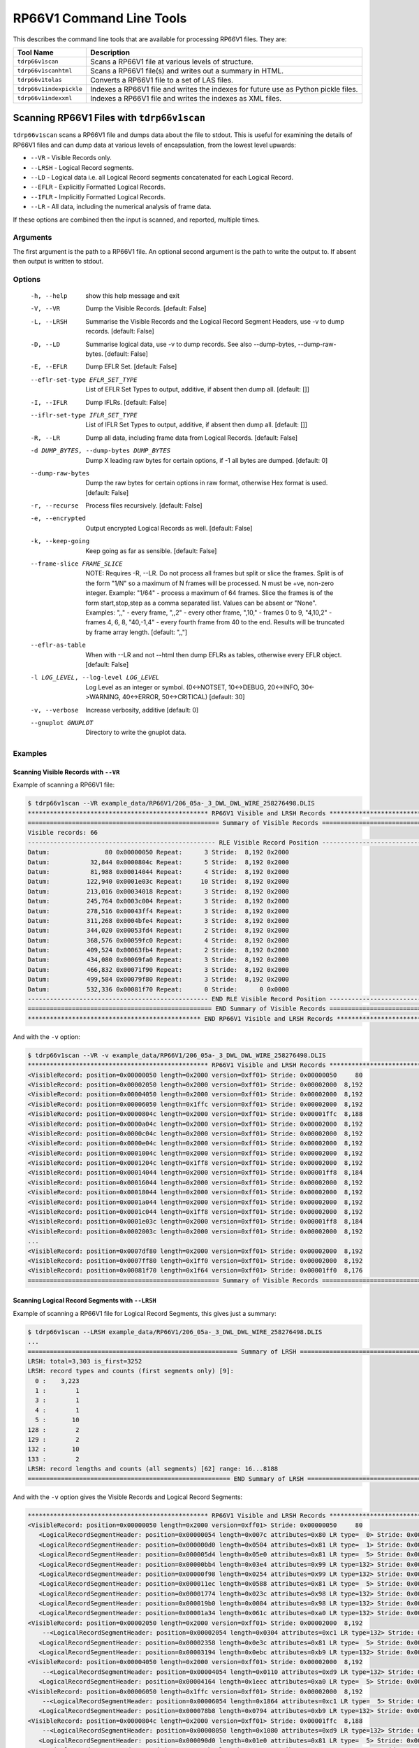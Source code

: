 .. moduleauthor:: Paul Ross <apaulross@gmail.com>
.. sectionauthor:: Paul Ross <apaulross@gmail.com>

.. Description of RP66V1 command line tools

***************************
RP66V1 Command Line Tools
***************************

This describes the command line tools that are available for processing RP66V1 files. They are:

=========================== ===================================================================================
Tool Name                   Description
=========================== ===================================================================================
``tdrp66v1scan``            Scans a RP66V1 file at various levels of structure.
``tdrp66v1scanhtml``        Scans a RP66V1 file(s) and writes out a summary in HTML.
``tdrp66v1tolas``           Converts a RP66V1 file to a set of LAS files.
``tdrp66v1indexpickle``     Indexes a RP66V1 file and writes the indexes for future use as Python pickle files.
``tdrp66v1indexxml``        Indexes a RP66V1 file and writes the indexes as XML files.
=========================== ===================================================================================


Scanning RP66V1 Files with ``tdrp66v1scan``
===================================================================

``tdrp66v1scan`` scans a RP66V1 file and dumps data about the file to stdout.
This is useful for examining the details of RP66V1 files and can dump data at various levels of encapsulation, from the lowest level upwards:

* ``--VR`` - Visible Records only.
* ``--LRSH`` - Logical Record segments.
* ``--LD`` - Logical data i.e. all Logical Record segments concatenated for each Logical Record.
* ``--EFLR`` - Explicitly Formatted Logical Records.
* ``--IFLR`` - Implicitly Formatted Logical Records.
* ``--LR`` - All data, including the numerical analysis of frame data.

If these options are combined then the input is scanned, and reported, multiple times.

Arguments
-----------

The first argument is the path to a RP66V1 file.
An optional second argument is the path to write the output to. If absent then output is written to stdout.

Options
-------


  -h, --help            show this help message and exit
  -V, --VR              Dump the Visible Records. [default: False]
  -L, --LRSH            Summarise the Visible Records and the Logical Record
                        Segment Headers, use -v to dump records. [default:
                        False]
  -D, --LD              Summarise logical data, use -v to dump records. See
                        also --dump-bytes, --dump-raw-bytes. [default: False]
  -E, --EFLR            Dump EFLR Set. [default: False]
  --eflr-set-type EFLR_SET_TYPE
                        List of EFLR Set Types to output, additive, if absent
                        then dump all. [default: []]
  -I, --IFLR            Dump IFLRs. [default: False]
  --iflr-set-type IFLR_SET_TYPE
                        List of IFLR Set Types to output, additive, if absent
                        then dump all. [default: []]
  -R, --LR              Dump all data, including frame data from Logical
                        Records. [default: False]
  -d DUMP_BYTES, --dump-bytes DUMP_BYTES
                        Dump X leading raw bytes for certain options, if -1
                        all bytes are dumped. [default: 0]
  --dump-raw-bytes      Dump the raw bytes for certain options in raw format,
                        otherwise Hex format is used. [default: False]
  -r, --recurse         Process files recursively. [default: False]
  -e, --encrypted       Output encrypted Logical Records as well. [default:
                        False]
  -k, --keep-going      Keep going as far as sensible. [default: False]
  --frame-slice FRAME_SLICE
                        NOTE: Requires -R, --LR. Do not process all frames but
                        split or slice the frames. Split is of the form "1/N"
                        so a maximum of N frames will be processed. N must be
                        +ve, non-zero integer. Example: "1/64" - process a
                        maximum of 64 frames. Slice the frames is of the form
                        start,stop,step as a comma separated list. Values can
                        be absent or "None". Examples: ",," - every frame,
                        ",,2" - every other frame, ",10," - frames 0 to 9,
                        "4,10,2" - frames 4, 6, 8, "40,-1,4" - every fourth
                        frame from 40 to the end. Results will be truncated by
                        frame array length. [default: ",,"]
  --eflr-as-table       When with --LR and not --html then dump EFLRs as
                        tables, otherwise every EFLR object. [default: False]
  -l LOG_LEVEL, --log-level LOG_LEVEL
                        Log Level as an integer or symbol. (0<->NOTSET,
                        10<->DEBUG, 20<->INFO, 30<->WARNING, 40<->ERROR,
                        50<->CRITICAL) [default: 30]
  -v, --verbose         Increase verbosity, additive [default: 0]
  --gnuplot GNUPLOT     Directory to write the gnuplot data.


Examples
-----------

Scanning Visible Records with ``--VR``
^^^^^^^^^^^^^^^^^^^^^^^^^^^^^^^^^^^^^^^^^

Example of scanning a RP66V1 file:

.. code-block:: console

    $ tdrp66v1scan --VR example_data/RP66V1/206_05a-_3_DWL_DWL_WIRE_258276498.DLIS
    ************************************************* RP66V1 Visible and LRSH Records **************************************************
    ==================================================== Summary of Visible Records ====================================================
    Visible records: 66
    --------------------------------------------------- RLE Visible Record Position ----------------------------------------------------
    Datum:               80 0x00000050 Repeat:      3 Stride:  8,192 0x2000
    Datum:           32,844 0x0000804c Repeat:      5 Stride:  8,192 0x2000
    Datum:           81,988 0x00014044 Repeat:      4 Stride:  8,192 0x2000
    Datum:          122,940 0x0001e03c Repeat:     10 Stride:  8,192 0x2000
    Datum:          213,016 0x00034018 Repeat:      3 Stride:  8,192 0x2000
    Datum:          245,764 0x0003c004 Repeat:      3 Stride:  8,192 0x2000
    Datum:          278,516 0x00043ff4 Repeat:      3 Stride:  8,192 0x2000
    Datum:          311,268 0x0004bfe4 Repeat:      3 Stride:  8,192 0x2000
    Datum:          344,020 0x00053fd4 Repeat:      2 Stride:  8,192 0x2000
    Datum:          368,576 0x00059fc0 Repeat:      4 Stride:  8,192 0x2000
    Datum:          409,524 0x00063fb4 Repeat:      2 Stride:  8,192 0x2000
    Datum:          434,080 0x00069fa0 Repeat:      3 Stride:  8,192 0x2000
    Datum:          466,832 0x00071f90 Repeat:      3 Stride:  8,192 0x2000
    Datum:          499,584 0x00079f80 Repeat:      3 Stride:  8,192 0x2000
    Datum:          532,336 0x00081f70 Repeat:      0 Stride:      0 0x0000
    ------------------------------------------------- END RLE Visible Record Position --------------------------------------------------
    ================================================== END Summary of Visible Records ==================================================
    *********************************************** END RP66V1 Visible and LRSH Records ************************************************

And with the ``-v`` option:

.. code-block:: console

    $ tdrp66v1scan --VR -v example_data/RP66V1/206_05a-_3_DWL_DWL_WIRE_258276498.DLIS
    ************************************************* RP66V1 Visible and LRSH Records **************************************************
    <VisibleRecord: position=0x00000050 length=0x2000 version=0xff01> Stride: 0x00000050     80
    <VisibleRecord: position=0x00002050 length=0x2000 version=0xff01> Stride: 0x00002000  8,192
    <VisibleRecord: position=0x00004050 length=0x2000 version=0xff01> Stride: 0x00002000  8,192
    <VisibleRecord: position=0x00006050 length=0x1ffc version=0xff01> Stride: 0x00002000  8,192
    <VisibleRecord: position=0x0000804c length=0x2000 version=0xff01> Stride: 0x00001ffc  8,188
    <VisibleRecord: position=0x0000a04c length=0x2000 version=0xff01> Stride: 0x00002000  8,192
    <VisibleRecord: position=0x0000c04c length=0x2000 version=0xff01> Stride: 0x00002000  8,192
    <VisibleRecord: position=0x0000e04c length=0x2000 version=0xff01> Stride: 0x00002000  8,192
    <VisibleRecord: position=0x0001004c length=0x2000 version=0xff01> Stride: 0x00002000  8,192
    <VisibleRecord: position=0x0001204c length=0x1ff8 version=0xff01> Stride: 0x00002000  8,192
    <VisibleRecord: position=0x00014044 length=0x2000 version=0xff01> Stride: 0x00001ff8  8,184
    <VisibleRecord: position=0x00016044 length=0x2000 version=0xff01> Stride: 0x00002000  8,192
    <VisibleRecord: position=0x00018044 length=0x2000 version=0xff01> Stride: 0x00002000  8,192
    <VisibleRecord: position=0x0001a044 length=0x2000 version=0xff01> Stride: 0x00002000  8,192
    <VisibleRecord: position=0x0001c044 length=0x1ff8 version=0xff01> Stride: 0x00002000  8,192
    <VisibleRecord: position=0x0001e03c length=0x2000 version=0xff01> Stride: 0x00001ff8  8,184
    <VisibleRecord: position=0x0002003c length=0x2000 version=0xff01> Stride: 0x00002000  8,192
    ...
    <VisibleRecord: position=0x0007df80 length=0x2000 version=0xff01> Stride: 0x00002000  8,192
    <VisibleRecord: position=0x0007ff80 length=0x1ff0 version=0xff01> Stride: 0x00002000  8,192
    <VisibleRecord: position=0x00081f70 length=0x1f64 version=0xff01> Stride: 0x00001ff0  8,176
    ==================================================== Summary of Visible Records ====================================================

Scanning Logical Record Segments with ``--LRSH``
^^^^^^^^^^^^^^^^^^^^^^^^^^^^^^^^^^^^^^^^^^^^^^^^^

Example of scanning a RP66V1 file for Logical Record Segments, this gives just a summary:

.. code-block:: console

    $ tdrp66v1scan --LRSH example_data/RP66V1/206_05a-_3_DWL_DWL_WIRE_258276498.DLIS
    ...
    ========================================================= Summary of LRSH ==========================================================
    LRSH: total=3,303 is_first=3252
    LRSH: record types and counts (first segments only) [9]:
      0 :    3,223
      1 :        1
      3 :        1
      4 :        1
      5 :       10
    128 :        2
    129 :        2
    132 :       10
    133 :        2
    LRSH: record lengths and counts (all segments) [62] range: 16...8188
    ======================================================= END Summary of LRSH ========================================================

And with the ``-v`` option gives the Visible Records and Logical Record Segments:

.. code-block:: console

    ************************************************* RP66V1 Visible and LRSH Records **************************************************
    <VisibleRecord: position=0x00000050 length=0x2000 version=0xff01> Stride: 0x00000050     80
       <LogicalRecordSegmentHeader: position=0x00000054 length=0x007c attributes=0x80 LR type=  0> Stride: 0x00000054     84
       <LogicalRecordSegmentHeader: position=0x000000d0 length=0x0504 attributes=0x81 LR type=  1> Stride: 0x0000007c    124
       <LogicalRecordSegmentHeader: position=0x000005d4 length=0x05e0 attributes=0x81 LR type=  5> Stride: 0x00000504  1,284
       <LogicalRecordSegmentHeader: position=0x00000bb4 length=0x03e4 attributes=0x99 LR type=132> Stride: 0x000005e0  1,504
       <LogicalRecordSegmentHeader: position=0x00000f98 length=0x0254 attributes=0x99 LR type=132> Stride: 0x000003e4    996
       <LogicalRecordSegmentHeader: position=0x000011ec length=0x0588 attributes=0x81 LR type=  5> Stride: 0x00000254    596
       <LogicalRecordSegmentHeader: position=0x00001774 length=0x023c attributes=0x98 LR type=132> Stride: 0x00000588  1,416
       <LogicalRecordSegmentHeader: position=0x000019b0 length=0x0084 attributes=0x98 LR type=132> Stride: 0x0000023c    572
       <LogicalRecordSegmentHeader: position=0x00001a34 length=0x061c attributes=0xa0 LR type=132> Stride: 0x00000084    132
    <VisibleRecord: position=0x00002050 length=0x2000 version=0xff01> Stride: 0x00002000  8,192
        --<LogicalRecordSegmentHeader: position=0x00002054 length=0x0304 attributes=0xc1 LR type=132> Stride: 0x00000620  1,568
       <LogicalRecordSegmentHeader: position=0x00002358 length=0x0e3c attributes=0x81 LR type=  5> Stride: 0x00000304    772
       <LogicalRecordSegmentHeader: position=0x00003194 length=0x0ebc attributes=0xb9 LR type=132> Stride: 0x00000e3c  3,644
    <VisibleRecord: position=0x00004050 length=0x2000 version=0xff01> Stride: 0x00002000  8,192
        --<LogicalRecordSegmentHeader: position=0x00004054 length=0x0110 attributes=0xd9 LR type=132> Stride: 0x00000ec0  3,776
       <LogicalRecordSegmentHeader: position=0x00004164 length=0x1eec attributes=0xa0 LR type=  5> Stride: 0x00000110    272
    <VisibleRecord: position=0x00006050 length=0x1ffc version=0xff01> Stride: 0x00002000  8,192
        --<LogicalRecordSegmentHeader: position=0x00006054 length=0x1864 attributes=0xc1 LR type=  5> Stride: 0x00001ef0  7,920
       <LogicalRecordSegmentHeader: position=0x000078b8 length=0x0794 attributes=0xb9 LR type=132> Stride: 0x00001864  6,244
    <VisibleRecord: position=0x0000804c length=0x2000 version=0xff01> Stride: 0x00001ffc  8,188
        --<LogicalRecordSegmentHeader: position=0x00008050 length=0x1080 attributes=0xd9 LR type=132> Stride: 0x00000798  1,944
       <LogicalRecordSegmentHeader: position=0x000090d0 length=0x01e0 attributes=0x81 LR type=  5> Stride: 0x00001080  4,224
       <LogicalRecordSegmentHeader: position=0x000092b0 length=0x023c attributes=0x99 LR type=132> Stride: 0x000001e0    480
       <LogicalRecordSegmentHeader: position=0x000094ec length=0x0314 attributes=0x81 LR type=  5> Stride: 0x0000023c    572
       <LogicalRecordSegmentHeader: position=0x00009800 length=0x0154 attributes=0x99 LR type=128> Stride: 0x00000314    788
       <LogicalRecordSegmentHeader: position=0x00009954 length=0x0238 attributes=0x81 LR type=  5> Stride: 0x00000154    340
       <LogicalRecordSegmentHeader: position=0x00009b8c length=0x0270 attributes=0x81 LR type=  5> Stride: 0x00000238    568
       <LogicalRecordSegmentHeader: position=0x00009dfc length=0x0250 attributes=0xa0 LR type=  5> Stride: 0x00000270    624
    ...

Scanning Logical Data with ``--LD``
^^^^^^^^^^^^^^^^^^^^^^^^^^^^^^^^^^^^^

Example of scanning a RP66V1 file for Logical Record Segments, this gives just a summary:

.. code-block:: console

    $ tdrp66v1scan --LD example_data/RP66V1/206_05a-_3_DWL_DWL_WIRE_258276498.DLIS
    Cmd: /Users/engun/venvs/TotalDepth37_00/bin/tdrp66v1scan --LD example_data/RP66V1/206_05a-_3_DWL_DWL_WIRE_258276498.DLIS
    gnuplot version: "b'gnuplot 5.2 patchlevel 6'"
    args: Namespace(EFLR=False, IFLR=False, LD=True, LR=False, LRSH=False, VR=False, dump_bytes=0, dump_raw_bytes=False, eflr_as_table=False, eflr_set_type=[], encrypted=False, frame_slice=',,', gnuplot=None, iflr_set_type=[], keep_going=False, log_level=30, path_in='example_data/RP66V1/206_05a-_3_DWL_DWL_WIRE_258276498.DLIS', path_out='', recurse=False, verbose=0)
    Use -v to see individual logical data.
    Use -v and --dump-bytes to see actual first n bytes.
    *************************************************** RP66V1 Logical Data Summary ****************************************************
    ================================================= RP66V1 Logical Data EFLR Summary =================================================
    Total number of EFLR records: 30
    Total length of EFLR records: 78,109
    EFLR record type 0 lengths and count [1]:
           120:          1
    EFLR record type 1 lengths and count [1]:
         1,279:          1
    EFLR record type 3 lengths and count [1]:
         7,174:          1
    EFLR record type 4 lengths and count [1]:
           572:          1
    EFLR record type 5 lengths and count [10]:
           181:          1
           475:          1
           561:          1
           617:          1
           781:          1
    $ tdrp66v1scan --LD example_data/RP66V1/206_05a-_3_DWL_DWL_WIRE_258276498.DLIS | less
    (TotalDepth37_00)
    engun@Pauls-MacBook-Pro  ~/Documents/workspace/TotalDepth (RP66v1)
    $ tdrp66v1scan --LD example_data/RP66V1/206_05a-_3_DWL_DWL_WIRE_258276498.DLIS
    Cmd: /Users/engun/venvs/TotalDepth37_00/bin/tdrp66v1scan --LD example_data/RP66V1/206_05a-_3_DWL_DWL_WIRE_258276498.DLIS
    gnuplot version: "b'gnuplot 5.2 patchlevel 6'"
    args: Namespace(EFLR=False, IFLR=False, LD=True, LR=False, LRSH=False, VR=False, dump_bytes=0, dump_raw_bytes=False, eflr_as_table=False, eflr_set_type=[], encrypted=False, frame_slice=',,', gnuplot=None, iflr_set_type=[], keep_going=False, log_level=30, path_in='example_data/RP66V1/206_05a-_3_DWL_DWL_WIRE_258276498.DLIS', path_out='', recurse=False, verbose=0)
    Use -v to see individual logical data.
    Use -v and --dump-bytes to see actual first n bytes.
    *************************************************** RP66V1 Logical Data Summary ****************************************************
    ================================================= RP66V1 Logical Data EFLR Summary =================================================
    Total number of EFLR records: 30
    Total length of EFLR records: 78,109
    EFLR record type 0 lengths and count [1]:
           120:          1
    EFLR record type 1 lengths and count [1]:
         1,279:          1
    EFLR record type 3 lengths and count [1]:
         7,174:          1
    EFLR record type 4 lengths and count [1]:
           572:          1
    EFLR record type 5 lengths and count [10]:
           181:          1
           475:          1
           561:          1
           617:          1
           781:          1
         1,409:          1
         1,497:          1
         1,620:          1
         3,637:          1
        14,149:          1
    EFLR record type 128 lengths and count [2]:
           336:          1
           888:          1
    EFLR record type 129 lengths and count [2]:
           111:          1
         1,226:          1
    EFLR record type 132 lengths and count [9]:
           128:          1
           288:          1
           512:          1
           568:          2
           592:          1
           992:          1
         2,325:          1
         4,036:          1
         6,156:          1
    EFLR record type 133 lengths and count [2]:
           999:          1
        24,312:          1
    =============================================== END RP66V1 Logical Data EFLR Summary ===============================================
    ================================================= RP66V1 Logical Data IFLR Summary =================================================
    Total number of IFLR records: 3,222
    Total length of IFLR records: 440,173
    IFLR record type 0 lengths and count [4]:
            25:        127
            26:        794
           180:        127
           181:      2,174
    =============================================== END RP66V1 Logical Data IFLR Summary ===============================================
    Total length EFLR/IFLR: 17.745%
    ************************************************* END RP66V1 Logical Data Summary **************************************************
             540,372         -1    0.059  -0.000%    115.4 False "example_data/RP66V1/206_05a-_3_DWL_DWL_WIRE_258276498.DLIS"
    Execution time =    0.060 (S)
    Processed 1 files and 540,372 bytes, 115.8 ms/Mb

And with the ``-v`` option gives the Visible Records and Logical Record Segments. The letter 'E' is for EFLRs and 'I' for IFLRs, 'Plain' is for un-encrypted records and 'Crypt' for encrypted records:

.. code-block:: console

    $ tdrp66v1scan --LD -v example_data/RP66V1/206_05a-_3_DWL_DWL_WIRE_258276498.DLIS
    Use -v and --dump-bytes to see actual first n bytes.
    *************************************************** RP66V1 Logical Data Summary ****************************************************
    Visible R  LRSH       Typ         Length
    ---------- ---------- --- - ----- --------
    0x00000050 0x00000054   0 E Plain      120
               0x000000d0   1 E Plain    1,279
               0x000005d4   5 E Plain    1,497
               0x00000bb4 132 E Crypt      992
               0x00000f98 132 E Crypt      592
               0x000011ec   5 E Plain    1,409
               0x00001774 132 E Crypt      568
               0x000019b0 132 E Crypt      128
               0x00001a34 132 E Plain    2,325
    0x00002050 0x00002358   5 E Plain    3,637
               0x00003194 132 E Crypt    4,036
    0x00004050 0x00004164   5 E Plain   14,149
    0x00006050 0x000078b8 132 E Crypt    6,156
    0x0000804c 0x000090d0   5 E Plain      475
               0x000092b0 132 E Crypt      568
               0x000094ec   5 E Plain      781
               0x00009800 128 E Crypt      336
               0x00009954   5 E Plain      561
               0x00009b8c   5 E Plain      617
               0x00009dfc   5 E Plain    1,620
    ...
    0x00081f70 0x00081f74   0 I Plain      181
               0x00082030   0 I Plain       26
               0x00082050   0 I Plain      181
               0x0008210c   0 I Plain      181
               0x000821c8   0 I Plain      181
               ...
               0x00083d3c   0 I Plain       26
               0x00083d5c   0 I Plain      181
               0x00083e18   0 I Plain      181
    ================================================= RP66V1 Logical Data EFLR Summary =================================================
    Total number of EFLR records: 30
    Total length of EFLR records: 78,109
    EFLR record type 0 lengths and count [1]:
           120:          1
    EFLR record type 1 lengths and count [1]:
         1,279:          1
    EFLR record type 3 lengths and count [1]:
         7,174:          1
    EFLR record type 4 lengths and count [1]:
           572:          1
    EFLR record type 5 lengths and count [10]:
           181:          1
           475:          1
           561:          1
           617:          1
           781:          1
         1,409:          1
         1,497:          1
         1,620:          1
         3,637:          1
        14,149:          1
    EFLR record type 128 lengths and count [2]:
           336:          1
           888:          1
    EFLR record type 129 lengths and count [2]:
           111:          1
         1,226:          1
    EFLR record type 132 lengths and count [9]:
           128:          1
           288:          1
           512:          1
           568:          2
           592:          1
           992:          1
         2,325:          1
         4,036:          1
         6,156:          1
    EFLR record type 133 lengths and count [2]:
           999:          1
        24,312:          1
    =============================================== END RP66V1 Logical Data EFLR Summary ===============================================
    ================================================= RP66V1 Logical Data IFLR Summary =================================================
    Total number of IFLR records: 3,222
    Total length of IFLR records: 440,173
    IFLR record type 0 lengths and count [4]:
            25:        127
            26:        794
           180:        127
           181:      2,174
    =============================================== END RP66V1 Logical Data IFLR Summary ===============================================
    Total length EFLR/IFLR: 17.745%
    ************************************************* END RP66V1 Logical Data Summary **************************************************

The ``--dump-bytes`` combined with ``-v`` shows the initial bytes of each logical record, here the first 16 bytes are dumped:

.. code-block:: console

    $ tdrp66v1scan --LD -v --dump-bytes=16 example_data/RP66V1/206_05a-_3_DWL_DWL_WIRE_258276498.DLIS
    *************************************************** RP66V1 Logical Data Summary ****************************************************
    Visible R  LRSH       Typ         Length
    ---------- ---------- --- - ----- --------
    0x00000050 0x00000054   0 E Plain      120 f00b 4649 4c45 2d48 4541 4445 5234 0f53 ..FILE-HEADER4.S
               0x000000d0   1 E Plain    1,279 f006 4f52 4947 494e 3c07 4649 4c45 2d49 ..ORIGIN<.FILE-I
               0x000005d4   5 E Plain    1,497 f809 4551 5549 504d 454e 5402 3531 3006 ..EQUIPMENT.510.
               0x00000bb4 132 E Crypt      992 0018 01b8 ced6 0000 be18 0000 8467 0000 .............g..
               0x00000f98 132 E Crypt      592 0018 01b8 dee9 0000 4916 0000 f16d 0000 ........I....m..
               0x000011ec   5 E Plain    1,409 f804 544f 4f4c 0235 3430 0a50 4152 414d ..TOOL.540.PARAM
               0x00001774 132 E Crypt      568 0018 01b8 9a99 0000 3c15 0000 877e 0000 ........<....~..
               0x000019b0 132 E Crypt      128 0018 01b8 acb3 0000 064d 0000 b74d 0000 .........M...M..
               0x00001a34 132 E Plain    2,325 f80b 3434 302d 4348 414e 4e45 4c02 3537 ..440-CHANNEL.57
    0x00002050 0x00002358   5 E Plain    3,637 f809 5041 5241 4d45 5445 5202 3538 3006 ..PARAMETER.580.
               0x00003194 132 E Crypt    4,036 0018 01b8 9aa6 0000 c84d 0000 4364 0000 .........M..Cd..
    0x00004050 0x00004164   5 E Plain   14,149 f809 5041 5241 4d45 5445 5202 3630 3006 ..PARAMETER.600.
    0x00006050 0x000078b8 132 E Crypt    6,156 0018 01b8 565d 0000 0945 0000 3812 0000 ....V]...E..8...
    0x0000804c 0x000090d0   5 E Plain      475 f809 5041 5241 4d45 5445 5202 3632 3006 ..PARAMETER.620.
               0x000092b0 132 E Crypt      568 0018 01b8 010d 0000 f57f 0000 890a 0000 ................
               0x000094ec   5 E Plain      781 f817 4341 4c49 4252 4154 494f 4e2d 4d45 ..CALIBRATION-ME
               0x00009800 128 E Crypt      336 0018 01b8 4550 0000 ae56 0000 3207 0000 ....EP...V..2...
               0x00009954   5 E Plain      561 f817 4341 4c49 4252 4154 494f 4e2d 434f ..CALIBRATION-CO
               0x00009b8c   5 E Plain      617 f817 4341 4c49 4252 4154 494f 4e2d 434f ..CALIBRATION-CO
               0x00009dfc   5 E Plain    1,620 f80b 4341 4c49 4252 4154 494f 4e02 3734 ..CALIBRATION.74
    ...

The raw bytes object is dumped of the ``--dump-raw-bytes`` flag is used along with ``--dump-bytes`` combined with ``-v``. This can be useful for creating test cases:

.. code-block:: console

    $ tdrp66v1scan --LD -v --dump-bytes=16 --dump-raw-bytes example_data/RP66V1/206_05a-_3_DWL_DWL_WIRE_258276498.DLIS | head -n 40
    *************************************************** RP66V1 Logical Data Summary ****************************************************
    Visible R  LRSH       Typ         Length
    ---------- ---------- --- - ----- --------
    0x00000050 0x00000054   0 E Plain      120 b'\xf0\x0bFILE-HEADER4\x0fS'
               0x000000d0   1 E Plain    1,279 b'\xf0\x06ORIGIN<\x07FILE-I'
               0x000005d4   5 E Plain    1,497 b'\xf8\tEQUIPMENT\x02510\x06'
               0x00000bb4 132 E Crypt      992 b'\x00\x18\x01\xb8\xce\xd6\x00\x00\xbe\x18\x00\x00\x84g\x00\x00'
               0x00000f98 132 E Crypt      592 b'\x00\x18\x01\xb8\xde\xe9\x00\x00I\x16\x00\x00\xf1m\x00\x00'
               0x000011ec   5 E Plain    1,409 b'\xf8\x04TOOL\x02540\nPARAM'
               0x00001774 132 E Crypt      568 b'\x00\x18\x01\xb8\x9a\x99\x00\x00<\x15\x00\x00\x87~\x00\x00'
               0x000019b0 132 E Crypt      128 b'\x00\x18\x01\xb8\xac\xb3\x00\x00\x06M\x00\x00\xb7M\x00\x00'
               0x00001a34 132 E Plain    2,325 b'\xf8\x0b440-CHANNEL\x0257'
    0x00002050 0x00002358   5 E Plain    3,637 b'\xf8\tPARAMETER\x02580\x06'
               0x00003194 132 E Crypt    4,036 b'\x00\x18\x01\xb8\x9a\xa6\x00\x00\xc8M\x00\x00Cd\x00\x00'
    0x00004050 0x00004164   5 E Plain   14,149 b'\xf8\tPARAMETER\x02600\x06'
    0x00006050 0x000078b8 132 E Crypt    6,156 b'\x00\x18\x01\xb8V]\x00\x00\tE\x00\x008\x12\x00\x00'
    0x0000804c 0x000090d0   5 E Plain      475 b'\xf8\tPARAMETER\x02620\x06'
               0x000092b0 132 E Crypt      568 b'\x00\x18\x01\xb8\x01\r\x00\x00\xf5\x7f\x00\x00\x89\n\x00\x00'
               0x000094ec   5 E Plain      781 b'\xf8\x17CALIBRATION-ME'
               0x00009800 128 E Crypt      336 b'\x00\x18\x01\xb8EP\x00\x00\xaeV\x00\x002\x07\x00\x00'
               0x00009954   5 E Plain      561 b'\xf8\x17CALIBRATION-CO'
               0x00009b8c   5 E Plain      617 b'\xf8\x17CALIBRATION-CO'
               0x00009dfc   5 E Plain    1,620 b'\xf8\x0bCALIBRATION\x0274'
    ...

Scanning Explicitly Formatted Logical Records with ``--EFLR``
^^^^^^^^^^^^^^^^^^^^^^^^^^^^^^^^^^^^^^^^^^^^^^^^^^^^^^^^^^^^^

Example of scanning a RP66V1 file for Logical Record Segments, this gives just a summary:

.. code-block:: console

    $ tdrp66v1scan --EFLR example_data/RP66V1/206_05a-_3_DWL_DWL_WIRE_258276498.DLIS
    Use -v to see individual logical data.
    ************************************************ RP66V1 EFLR and IFLR Data Summary *************************************************
    <ExplicitlyFormattedLogicalRecord EFLR Set type: b'FILE-HEADER' name: b''>
    <ExplicitlyFormattedLogicalRecord EFLR Set type: b'ORIGIN' name: b''>
    <ExplicitlyFormattedLogicalRecord EFLR Set type: b'EQUIPMENT' name: b'51'>
    Encrypted EFLR: VR: 0x00000050 LRSH: 0x00000bb4
    Encrypted EFLR: VR: 0x00000050 LRSH: 0x00000f98
    <ExplicitlyFormattedLogicalRecord EFLR Set type: b'TOOL' name: b'54'>
    Encrypted EFLR: VR: 0x00000050 LRSH: 0x00001774
    Encrypted EFLR: VR: 0x00000050 LRSH: 0x000019b0
    <ExplicitlyFormattedLogicalRecord EFLR Set type: b'440-CHANNEL' name: b'57'>
    <ExplicitlyFormattedLogicalRecord EFLR Set type: b'PARAMETER' name: b'58'>
    Encrypted EFLR: VR: 0x00002050 LRSH: 0x00003194
    <ExplicitlyFormattedLogicalRecord EFLR Set type: b'PARAMETER' name: b'60'>
    Encrypted EFLR: VR: 0x00006050 LRSH: 0x000078b8
    <ExplicitlyFormattedLogicalRecord EFLR Set type: b'PARAMETER' name: b'62'>
    Encrypted EFLR: VR: 0x0000804c LRSH: 0x000092b0
    <ExplicitlyFormattedLogicalRecord EFLR Set type: b'CALIBRATION-MEASUREMENT' name: b'64'>
    Encrypted EFLR: VR: 0x0000804c LRSH: 0x00009800
    <ExplicitlyFormattedLogicalRecord EFLR Set type: b'CALIBRATION-COEFFICIENT' name: b'72'>
    <ExplicitlyFormattedLogicalRecord EFLR Set type: b'CALIBRATION-COEFFICIENT' name: b'73'>
    <ExplicitlyFormattedLogicalRecord EFLR Set type: b'CALIBRATION' name: b'74'>
    Encrypted EFLR: VR: 0x0000a04c LRSH: 0x0000a45c
    Encrypted EFLR: VR: 0x0000a04c LRSH: 0x0000a7d8
    Encrypted EFLR: VR: 0x0000a04c LRSH: 0x0000a8fc
    <ExplicitlyFormattedLogicalRecord EFLR Set type: b'PROCESS' name: b'78'>
    <ExplicitlyFormattedLogicalRecord EFLR Set type: b'440-OP-CORE_TABLES' name: b'79'>
    <ExplicitlyFormattedLogicalRecord EFLR Set type: b'440-OP-CORE_REPORT_FORMAT' name: b'330'>
    <ExplicitlyFormattedLogicalRecord EFLR Set type: b'CHANNEL' name: b''>
    <ExplicitlyFormattedLogicalRecord EFLR Set type: b'440-PRESENTATION-DESCRIPTION' name: b'375'>
    <ExplicitlyFormattedLogicalRecord EFLR Set type: b'440-OP-CHANNEL' name: b'377'>
    <ExplicitlyFormattedLogicalRecord EFLR Set type: b'FRAME' name: b''>
    ********************************************** END RP66V1 EFLR and IFLR Data Summary ***********************************************


The ``-v`` flag can be added to see the initial data:

.. code-block:: console

    $ tdrp66v1scan --EFLR -v example_data/RP66V1/206_05a-_3_DWL_DWL_WIRE_258276498.DLIS
    ************************************************ RP66V1 EFLR and IFLR Data Summary *************************************************
    Visible R  LRSH       Typ         Length
    ---------- ---------- --- - ----- --------
    <ExplicitlyFormattedLogicalRecord EFLR Set type: b'FILE-HEADER' name: b''>
    <ExplicitlyFormattedLogicalRecord EFLR Set type: b'ORIGIN' name: b''>
    <ExplicitlyFormattedLogicalRecord EFLR Set type: b'EQUIPMENT' name: b'51'>
    Encrypted EFLR: <FileLogicalData VR: 0x00000050 LRSH: 0x00000bb4 LR type 132 E y len 0x03e0 Idx 0x0000  0018 01b8 ced6 0000 be18 0000 8467 0000 .............g..>
    Encrypted EFLR: <FileLogicalData VR: 0x00000050 LRSH: 0x00000f98 LR type 132 E y len 0x0250 Idx 0x0000  0018 01b8 dee9 0000 4916 0000 f16d 0000 ........I....m..>
    <ExplicitlyFormattedLogicalRecord EFLR Set type: b'TOOL' name: b'54'>
    Encrypted EFLR: <FileLogicalData VR: 0x00000050 LRSH: 0x00001774 LR type 132 E y len 0x0238 Idx 0x0000  0018 01b8 9a99 0000 3c15 0000 877e 0000 ........<....~..>
    Encrypted EFLR: <FileLogicalData VR: 0x00000050 LRSH: 0x000019b0 LR type 132 E y len 0x0080 Idx 0x0000  0018 01b8 acb3 0000 064d 0000 b74d 0000 .........M...M..>
    <ExplicitlyFormattedLogicalRecord EFLR Set type: b'440-CHANNEL' name: b'57'>
    <ExplicitlyFormattedLogicalRecord EFLR Set type: b'PARAMETER' name: b'58'>
    Encrypted EFLR: <FileLogicalData VR: 0x00002050 LRSH: 0x00003194 LR type 132 E y len 0x0fc4 Idx 0x0000  0018 01b8 9aa6 0000 c84d 0000 4364 0000 .........M..Cd..>
    <ExplicitlyFormattedLogicalRecord EFLR Set type: b'PARAMETER' name: b'60'>
    Encrypted EFLR: <FileLogicalData VR: 0x00006050 LRSH: 0x000078b8 LR type 132 E y len 0x180c Idx 0x0000  0018 01b8 565d 0000 0945 0000 3812 0000 ....V]...E..8...>
    <ExplicitlyFormattedLogicalRecord EFLR Set type: b'PARAMETER' name: b'62'>
    Encrypted EFLR: <FileLogicalData VR: 0x0000804c LRSH: 0x000092b0 LR type 132 E y len 0x0238 Idx 0x0000  0018 01b8 010d 0000 f57f 0000 890a 0000 ................>
    <ExplicitlyFormattedLogicalRecord EFLR Set type: b'CALIBRATION-MEASUREMENT' name: b'64'>
    Encrypted EFLR: <FileLogicalData VR: 0x0000804c LRSH: 0x00009800 LR type 128 E y len 0x0150 Idx 0x0000  0018 01b8 4550 0000 ae56 0000 3207 0000 ....EP...V..2...>
    <ExplicitlyFormattedLogicalRecord EFLR Set type: b'CALIBRATION-COEFFICIENT' name: b'72'>
    <ExplicitlyFormattedLogicalRecord EFLR Set type: b'CALIBRATION-COEFFICIENT' name: b'73'>
    <ExplicitlyFormattedLogicalRecord EFLR Set type: b'CALIBRATION' name: b'74'>
    Encrypted EFLR: <FileLogicalData VR: 0x0000a04c LRSH: 0x0000a45c LR type 128 E y len 0x0378 Idx 0x0000  0018 01b8 eff6 0000 fd5c 0000 123e 0000 .........\...>..>
    Encrypted EFLR: <FileLogicalData VR: 0x0000a04c LRSH: 0x0000a7d8 LR type 132 E y len 0x0120 Idx 0x0000  0018 01b8 4644 0000 ad4c 0000 4f31 0000 ....FD...L..O1..>
    Encrypted EFLR: <FileLogicalData VR: 0x0000a04c LRSH: 0x0000a8fc LR type 132 E y len 0x0200 Idx 0x0000  0018 01b8 abb7 0000 d01c 0000 6b36 0000 ............k6..>
    <ExplicitlyFormattedLogicalRecord EFLR Set type: b'PROCESS' name: b'78'>
    <ExplicitlyFormattedLogicalRecord EFLR Set type: b'440-OP-CORE_TABLES' name: b'79'>
    <ExplicitlyFormattedLogicalRecord EFLR Set type: b'440-OP-CORE_REPORT_FORMAT' name: b'330'>
    <ExplicitlyFormattedLogicalRecord EFLR Set type: b'CHANNEL' name: b''>
    <ExplicitlyFormattedLogicalRecord EFLR Set type: b'440-PRESENTATION-DESCRIPTION' name: b'375'>
    <ExplicitlyFormattedLogicalRecord EFLR Set type: b'440-OP-CHANNEL' name: b'377'>
    <ExplicitlyFormattedLogicalRecord EFLR Set type: b'FRAME' name: b''>
    ********************************************** END RP66V1 EFLR and IFLR Data Summary ***********************************************


The ``--eflr-set-type`` can be used to select only specific EFLRs:

.. code-block:: console

    $ tdrp66v1scan --EFLR -v --eflr-set-type=ORIGIN --eflr-as-table example_data/RP66V1/206_05a-_3_DWL_DWL_WIRE_258276498.DLIS
    ************************************************ RP66V1 EFLR and IFLR Data Summary *************************************************
    Visible R  LRSH       Typ         Length
    ---------- ---------- --- - ----- --------
    <ExplicitlyFormattedLogicalRecord EFLR Set type: b'ORIGIN' name: b''>
    ********************************************** END RP66V1 EFLR and IFLR Data Summary ***********************************************


Scanning Implicitly Formatted Logical Records with ``--IFLR``
^^^^^^^^^^^^^^^^^^^^^^^^^^^^^^^^^^^^^^^^^^^^^^^^^^^^^^^^^^^^^

Example of scanning a RP66V1 file for Logical Record Segments, this gives just a summary:

.. code-block:: console

    $ tdrp66v1scan --IFLR example_data/RP66V1/206_05a-_3_DWL_DWL_WIRE_258276498.DLIS
    Use -v to see individual logical data.
    Use -v and --dump-bytes to see actual first n bytes.
    ************************************************ RP66V1 EFLR and IFLR Data Summary *************************************************
    <IndirectlyFormattedLogicalRecord b'2000T'   frame:        1 free data[  16]>
    <IndirectlyFormattedLogicalRecord b'800T'    frame:        1 free data[ 172]>
    <IndirectlyFormattedLogicalRecord b'800T'    frame:        2 free data[ 172]>
    <IndirectlyFormattedLogicalRecord b'2000T'   frame:        2 free data[  16]>
    <IndirectlyFormattedLogicalRecord b'800T'    frame:        3 free data[ 172]>
    <IndirectlyFormattedLogicalRecord b'2000T'   frame:        3 free data[  16]>
    <IndirectlyFormattedLogicalRecord b'800T'    frame:        4 free data[ 172]>
    <IndirectlyFormattedLogicalRecord b'800T'    frame:        5 free data[ 172]>
    <IndirectlyFormattedLogicalRecord b'800T'    frame:        6 free data[ 172]>
    <IndirectlyFormattedLogicalRecord b'800T'    frame:        7 free data[ 172]>
    <IndirectlyFormattedLogicalRecord b'2000T'   frame:        4 free data[  16]>
    <IndirectlyFormattedLogicalRecord b'800T'    frame:        8 free data[ 172]>
    <IndirectlyFormattedLogicalRecord b'800T'    frame:        9 free data[ 172]>
    <IndirectlyFormattedLogicalRecord b'2000T'   frame:        5 free data[  16]>
    <IndirectlyFormattedLogicalRecord b'800T'    frame:       10 free data[ 172]>
    ...
    <IndirectlyFormattedLogicalRecord b'2000T'   frame:      920 free data[  16]>
    <IndirectlyFormattedLogicalRecord b'800T'    frame:    2,298 free data[ 172]>
    <IndirectlyFormattedLogicalRecord b'800T'    frame:    2,299 free data[ 172]>
    <IndirectlyFormattedLogicalRecord b'2000T'   frame:      921 free data[  16]>
    <IndirectlyFormattedLogicalRecord b'800T'    frame:    2,300 free data[ 172]>
    <IndirectlyFormattedLogicalRecord b'800T'    frame:    2,301 free data[ 172]>
    ********************************************** END RP66V1 EFLR and IFLR Data Summary ***********************************************
             540,372         -1    0.435  -0.000%    844.6 False "example_data/RP66V1/206_05a-_3_DWL_DWL_WIRE_258276498.DLIS"
    Execution time =    0.436 (S)
    Processed 1 files and 540,372 bytes, 845.2 ms/Mb


Scanning Everything with ``--LR``
^^^^^^^^^^^^^^^^^^^^^^^^^^^^^^^^^^^^^^^^^^^^^^^^^^^^^^^^^^^^^

This reads every byte in the file and writes a very verbose output of each EFLR and a summary of each Log Pass.
For example:

.. code-block:: console

    $ tdrp66v1scan --LR example_data/RP66V1/206_05a-_3_DWL_DWL_WIRE_258276498.DLIS
    ***************************************************** RP66V1 File Data Summary *****************************************************
    StorageUnitLabel:
      Storage Unit Sequence Number: 1
                      DLIS Version: b'V1.00'
            Storage Unit Structure: b'RECORD'
             Maximum Record Length: 8192
            Storage Set Identifier: b'Default Storage Set                                         '
    ======================================================== Logical File [0/1] ========================================================
    <TotalDepth.RP66V1.core.LogicalFile.LogicalFile object at 0x104d3f6a0>
    ------------------------------------------ EFLR [0/19] at VR: 0x00000050 LRSH: 0x00000054 ------------------------------------------
    <ExplicitlyFormattedLogicalRecord EFLR Set type: b'FILE-HEADER' name: b''>
      Template [2]:
        CD: 001 10100 L: b'SEQUENCE-NUMBER' C: 1 R: 20 (ASCII) U: b'' V: None
        CD: 001 10100 L: b'ID' C: 1 R: 20 (ASCII) U: b'' V: None
      Objects [1]:
        OBNAME: O: 2 C: 0 I: b'5'
          CD: 001 00001 L: b'SEQUENCE-NUMBER' C: 1 R: 20 (ASCII) U: b'' V: [b'       197']
          CD: 001 00001 L: b'ID' C: 1 R: 20 (ASCII) U: b'' V: [b'MSCT_197LTP                                                      ']
    ---------------------------------------- END EFLR [0/19] at VR: 0x00000050 LRSH: 0x00000054 ----------------------------------------
    ------------------------------------------ EFLR [1/19] at VR: 0x00000050 LRSH: 0x000000d0 ------------------------------------------
    <ExplicitlyFormattedLogicalRecord EFLR Set type: b'ORIGIN' name: b''>
      Template [20]:
        CD: 001 11100 L: b'FILE-ID' C: 1 R: 20 (ASCII) U: b'' V: None
        CD: 001 11100 L: b'FILE-SET-NAME' C: 1 R: 19 (IDENT) U: b'' V: None
        CD: 001 11100 L: b'FILE-SET-NUMBER' C: 1 R: 18 (UVARI) U: b'' V: None
        CD: 001 11100 L: b'FILE-NUMBER' C: 1 R: 18 (UVARI) U: b'' V: None
        CD: 001 11100 L: b'FILE-TYPE' C: 1 R: 19 (IDENT) U: b'' V: None
        CD: 001 11100 L: b'PRODUCT' C: 1 R: 20 (ASCII) U: b'' V: None
        CD: 001 11100 L: b'VERSION' C: 1 R: 20 (ASCII) U: b'' V: None
        CD: 001 11100 L: b'PROGRAMS' C: 1 R: 20 (ASCII) U: b'' V: None
        CD: 001 11100 L: b'CREATION-TIME' C: 1 R: 21 (DTIME) U: b'' V: None
        CD: 001 11100 L: b'ORDER-NUMBER' C: 1 R: 20 (ASCII) U: b'' V: None
        CD: 001 11000 L: b'DESCENT-NUMBER' C: 1 R: 19 (IDENT) U: b'' V: None
        CD: 001 11000 L: b'RUN-NUMBER' C: 1 R: 19 (IDENT) U: b'' V: None
        CD: 001 11100 L: b'WELL-ID' C: 1 R: 20 (ASCII) U: b'' V: None
        CD: 001 11100 L: b'WELL-NAME' C: 1 R: 20 (ASCII) U: b'' V: None
        CD: 001 11100 L: b'FIELD-NAME' C: 1 R: 20 (ASCII) U: b'' V: None
        CD: 001 11100 L: b'PRODUCER-CODE' C: 1 R: 16 (UNORM) U: b'' V: None
        CD: 001 11100 L: b'PRODUCER-NAME' C: 1 R: 20 (ASCII) U: b'' V: None
        CD: 001 11100 L: b'COMPANY' C: 1 R: 20 (ASCII) U: b'' V: None
        CD: 001 11100 L: b'NAME-SPACE-NAME' C: 1 R: 19 (IDENT) U: b'' V: None
        CD: 001 11100 L: b'NAME-SPACE-VERSION' C: 1 R: 18 (UVARI) U: b'' V: None
      Objects [1]:
        OBNAME: O: 2 C: 0 I: b'DLIS_DEFINING_ORIGIN'
          CD: 001 00001 L: b'FILE-ID' C: 1 R: 20 (ASCII) U: b'' V: [b'MSCT_197LTP                                                      ']
          CD: 001 00001 L: b'FILE-SET-NAME' C: 1 R: 19 (IDENT) U: b'' V: [b'FAROE_PETROLEUM/206_05A-3']
          CD: 001 00001 L: b'FILE-SET-NUMBER' C: 1 R: 18 (UVARI) U: b'' V: [41]
          CD: 001 00001 L: b'FILE-NUMBER' C: 1 R: 18 (UVARI) U: b'' V: [167]
          CD: 001 00001 L: b'FILE-TYPE' C: 1 R: 19 (IDENT) U: b'' V: [b'STATION LOG']
          CD: 001 00001 L: b'PRODUCT' C: 1 R: 20 (ASCII) U: b'' V: [b'OP']
          CD: 001 00001 L: b'VERSION' C: 1 R: 20 (ASCII) U: b'' V: [b'19C0-187']
          CD: 001 01001 L: b'PROGRAMS' C: 4 R: 20 (ASCII) U: b'' V: [b'MSCT: Mechanical Sidewall Coring Tool', b'SGTP: Scintillation Gamma-Ray - P', b'LEHQT: Logging Equipment Head - QT', b'WELLCAD: WellCAD file generator']
          CD: 001 00001 L: b'CREATION-TIME' C: 1 R: 21 (DTIME) U: b'' V: [<<class 'TotalDepth.RP66V1.core.RepCode.DateTime'> 2011-08-20 22:48:50.000 DST>]
          CD: 001 00001 L: b'ORDER-NUMBER' C: 1 R: 20 (ASCII) U: b'' V: [b'BSAX-00003                                                                                                                     ']
          CD: 001 00001 L: b'DESCENT-NUMBER' C: 1 R: 19 (IDENT) U: b'' V: [b'-1']
          CD: 001 00001 L: b'RUN-NUMBER' C: 1 R: 19 (IDENT) U: b'' V: [b'1']
          CD: 001 00001 L: b'WELL-ID' C: 1 R: 20 (ASCII) U: b'' V: [b'                                                                                                                               ']
          CD: 001 00001 L: b'WELL-NAME' C: 1 R: 20 (ASCII) U: b'' V: [b'206/05a-3                                                                                                                      ']
          CD: 001 00001 L: b'FIELD-NAME' C: 1 R: 20 (ASCII) U: b'' V: [b'Fulla                                                                                                                          ']
          CD: 001 00001 L: b'PRODUCER-CODE' C: 1 R: 16 (UNORM) U: b'' V: [440]
          CD: 001 00001 L: b'PRODUCER-NAME' C: 1 R: 20 (ASCII) U: b'' V: [b'Schlumberger']
          CD: 001 00001 L: b'COMPANY' C: 1 R: 20 (ASCII) U: b'' V: [b'Faroe Petroleum                                                                                                                ']
          CD: 001 00001 L: b'NAME-SPACE-NAME' C: 1 R: 19 (IDENT) U: b'' V: [b'SLB']
          CD: 000 00000 L: b'NAME-SPACE-VERSION' C: 1 R: 18 (UVARI) U: b'' V: None
    ---------------------------------------- END EFLR [1/19] at VR: 0x00000050 LRSH: 0x000000d0 ----------------------------------------
    ... Many EFLRs later ...
    --------------------------------------- END EFLR [18/19] at VR: 0x0001204c LRSH: 0x00013014 ----------------------------------------
    ------------------------------------------------------------- Log Pass -------------------------------------------------------------
    ^^^^^^^^^^^^^^^^^^^^^^^^^^^^^^^^^^^^^^^^^^^^^^^^^^^^^^^^ Frame Array [0/2] ^^^^^^^^^^^^^^^^^^^^^^^^^^^^^^^^^^^^^^^^^^^^^^^^^^^^^^^^^
    FrameArray: ID: OBNAME: O: 2 C: 0 I: b'2000T' b''
      FrameChannel: OBNAME: O: 2 C: 4 I: b'TIME'            Rc:   2 Co:    1 Un: b'ms'        Di: [1] b'1 second River Time'
      FrameChannel: OBNAME: O: 2 C: 4 I: b'TDEP'            Rc:   2 Co:    1 Un: b'0.1 in'    Di: [1] b'1 second River Depth'
      FrameChannel: OBNAME: O: 2 C: 0 I: b'TENS_SL'         Rc:   2 Co:    1 Un: b'lbf'       Di: [1] b'Cable Tension'
      FrameChannel: OBNAME: O: 2 C: 0 I: b'DEPT_SL'         Rc:   2 Co:    1 Un: b'0.1 in'    Di: [1] b'Station logging depth'
    X Axis summary (all IFLRs):
    Min: 16677259.0 Max: 17597260.0 [b'ms'] Count: 921
    X Axis spacing summary:
    Min: 1000.0 Max: 1001.0 Mean: 1000.0010869565217 Median: 1000.0
       Normal: 920
    Duplicate: 0
      Skipped: 0
         Back: 0
    Spacing histogram
         Value [   N]: Relative Frequency
      1000.000 [ 919]: ********************************************************************************
      1000.100 [   0]: 
      1000.200 [   0]: 
      1000.300 [   0]: 
      1000.400 [   0]: 
      1000.500 [   0]: 
      1000.600 [   0]: 
      1000.700 [   0]: 
      1000.800 [   0]: 
      1000.900 [   1]: 
    Frames [921] from: 16677259.000 to 17597260.000 Interval: 1000.000 b'ms'
    Frame spacing: <Slice on length=921 start=0 stop=921 step=1> number of frames: 921 numpy size: 14,736 bytes
    Channel   Size   Absent            Min           Mean     Std.Dev.            Max       Units     dtype
    -------   ----   ------   ------------   ------------   ----------   ------------   ---------   -------
       TIME    921        0   16677259.000   17137260.404   265869.810   17597260.000       b'ms'   float32
       TDEP    921        0     852606.000     872468.708    17513.899     893302.000   b'0.1 in'   float32
    TENS_SL    921        0       1825.000       2145.789      198.506       2594.000      b'lbf'   float32
    DEPT_SL    921        0     852606.000     872467.735    17513.909     893303.000   b'0.1 in'   float32

    ^^^^^^^^^^^^^^^^^^^^^^^^^^^^^^^^^^^^^^^^^^^^^^^^^^^^^^ END Frame Array [0/2] ^^^^^^^^^^^^^^^^^^^^^^^^^^^^^^^^^^^^^^^^^^^^^^^^^^^^^^^
    ^^^^^^^^^^^^^^^^^^^^^^^^^^^^^^^^^^^^^^^^^^^^^^^^^^^^^^^^ Frame Array [1/2] ^^^^^^^^^^^^^^^^^^^^^^^^^^^^^^^^^^^^^^^^^^^^^^^^^^^^^^^^^
    FrameArray: ID: OBNAME: O: 2 C: 0 I: b'800T' b''
      FrameChannel: OBNAME: O: 2 C: 5 I: b'TIME'            Rc:   2 Co:    1 Un: b'ms'        Di: [1] b'400 milli-second time channel'
      FrameChannel: OBNAME: O: 2 C: 5 I: b'TDEP'            Rc:   2 Co:    1 Un: b'0.1 in'    Di: [1] b'MSCT depth channel'
      FrameChannel: OBNAME: O: 2 C: 1 I: b'ETIM'            Rc:   2 Co:    1 Un: b's'         Di: [1] b'Elapsed Logging Time'
      FrameChannel: OBNAME: O: 2 C: 0 I: b'LMVL'            Rc:   2 Co:    1 Un: b'V'         Di: [1] b'Lower Motor Voltage Limit'
      FrameChannel: OBNAME: O: 2 C: 0 I: b'UMVL'            Rc:   2 Co:    1 Un: b'V'         Di: [1] b'Upper Motor Voltage Limit'
      FrameChannel: OBNAME: O: 2 C: 0 I: b'CFLA'            Rc:   2 Co:    1 Un: b' '         Di: [1] b'Coring Flag'
      FrameChannel: OBNAME: O: 2 C: 0 I: b'OCD'             Rc:   2 Co:    1 Un: b'ft'        Di: [1] b'Observed Core Depth'
      FrameChannel: OBNAME: O: 2 C: 0 I: b'RCMD'            Rc:   2 Co:    1 Un: b'V'         Di: [1] b'Raw Coring Motor Downhole Voltage'
      FrameChannel: OBNAME: O: 2 C: 0 I: b'RCPP'            Rc:   2 Co:    1 Un: b'in'        Di: [1] b'Raw Kinematics Piston Position'
      FrameChannel: OBNAME: O: 2 C: 0 I: b'CMRT'            Rc:   2 Co:    1 Un: b'h'         Di: [1] b'Coring Motor Run Time'
      FrameChannel: OBNAME: O: 2 C: 0 I: b'RCNU'            Rc:   2 Co:    1 Un: b' '         Di: [1] b'Raw Core Number'
      FrameChannel: OBNAME: O: 2 C: 0 I: b'DCFL'            Rc:   2 Co:    1 Un: b' '         Di: [1] b'Down Command Flag'
      FrameChannel: OBNAME: O: 2 C: 0 I: b'DFS'             Rc:   2 Co:    1 Un: b' '         Di: [1] b'Data Full Scale'
      FrameChannel: OBNAME: O: 2 C: 0 I: b'DZER'            Rc:   2 Co:    1 Un: b' '         Di: [1] b'Data Zero'
      FrameChannel: OBNAME: O: 2 C: 0 I: b'RHMD'            Rc:   2 Co:    1 Un: b'V'         Di: [1] b'Raw Hydraulic Motor Downhole Voltage'
      FrameChannel: OBNAME: O: 2 C: 0 I: b'HMRT'            Rc:   2 Co:    1 Un: b'h'         Di: [1] b'Hydraulic Motor Run Time'
      FrameChannel: OBNAME: O: 2 C: 0 I: b'RHV'             Rc:   2 Co:    1 Un: b'V'         Di: [1] b'Raw Head Voltage'
      FrameChannel: OBNAME: O: 2 C: 0 I: b'RLSW'            Rc:   2 Co:    1 Un: b' '         Di: [1] b'Raw Limit Switch'
      FrameChannel: OBNAME: O: 2 C: 0 I: b'MNU'             Rc:   2 Co:    1 Un: b' '         Di: [1] b'Marker Number'
      FrameChannel: OBNAME: O: 2 C: 0 I: b'S1CY'            Rc:   2 Co:    1 Un: b' '         Di: [1] b'Solenoid 1 Cycles'
      FrameChannel: OBNAME: O: 2 C: 0 I: b'S2CY'            Rc:   2 Co:    1 Un: b' '         Di: [1] b'Solenoid 2 Cycles'
      FrameChannel: OBNAME: O: 2 C: 0 I: b'RSCU'            Rc:   2 Co:    1 Un: b' '         Di: [1] b'Raw Solenoid Current'
      FrameChannel: OBNAME: O: 2 C: 0 I: b'RSTS'            Rc:   2 Co:    1 Un: b' '         Di: [1] b'Raw Solenoid Status'
      FrameChannel: OBNAME: O: 2 C: 0 I: b'UCFL'            Rc:   2 Co:    1 Un: b' '         Di: [1] b'Up Command Flag'
      FrameChannel: OBNAME: O: 2 C: 0 I: b'CARC'            Rc:   2 Co:    1 Un: b'mA'        Di: [1] b'Cartridge Current'
      FrameChannel: OBNAME: O: 2 C: 0 I: b'CMDV'            Rc:   2 Co:    1 Un: b'V'         Di: [1] b'Coring Motor Downhole Voltage'
      FrameChannel: OBNAME: O: 2 C: 0 I: b'CMPP'            Rc:   2 Co:    1 Un: b'in'        Di: [1] b'Kinematics Piston Position'
      FrameChannel: OBNAME: O: 2 C: 0 I: b'CNU'             Rc:   2 Co:    1 Un: b' '         Di: [1] b'Core Number'
      FrameChannel: OBNAME: O: 2 C: 0 I: b'HMDV'            Rc:   2 Co:    1 Un: b'V'         Di: [1] b'Hydraulic Motor Downhole Voltage'
      FrameChannel: OBNAME: O: 2 C: 0 I: b'HV'              Rc:   2 Co:    1 Un: b'V'         Di: [1] b'Head Voltage'
      FrameChannel: OBNAME: O: 2 C: 0 I: b'LSWI'            Rc:   2 Co:    1 Un: b' '         Di: [1] b'Limit Switch'
      FrameChannel: OBNAME: O: 2 C: 0 I: b'SCUR'            Rc:   2 Co:    1 Un: b' '         Di: [1] b'Solenoid Current'
      FrameChannel: OBNAME: O: 2 C: 0 I: b'SSTA'            Rc:   2 Co:    1 Un: b' '         Di: [1] b'Solenoid Status'
      FrameChannel: OBNAME: O: 2 C: 0 I: b'RCMP'            Rc:   2 Co:    1 Un: b'psi'       Di: [1] b'Raw Coring Motor Pressure'
      FrameChannel: OBNAME: O: 2 C: 0 I: b'RHPP'            Rc:   2 Co:    1 Un: b'psi'       Di: [1] b'Raw Hydraulic Pump Pressure'
      FrameChannel: OBNAME: O: 2 C: 0 I: b'RRPP'            Rc:   2 Co:    1 Un: b'psi'       Di: [1] b'Raw Kinematics Pressure'
      FrameChannel: OBNAME: O: 2 C: 0 I: b'CMPR'            Rc:   2 Co:    1 Un: b'psi'       Di: [1] b'Coring Motor Pressure'
      FrameChannel: OBNAME: O: 2 C: 0 I: b'HPPR'            Rc:   2 Co:    1 Un: b'psi'       Di: [1] b'Hydraulic Pump Pressure'
      FrameChannel: OBNAME: O: 2 C: 0 I: b'RPPV'            Rc:   2 Co:    1 Un: b'psi'       Di: [1] b'Kinematics Pressure'
      FrameChannel: OBNAME: O: 2 C: 0 I: b'SMSC'            Rc:  14 Co:    1 Un: b' '         Di: [1] b'MSCT Status Word'
      FrameChannel: OBNAME: O: 2 C: 0 I: b'CMCU'            Rc:   2 Co:    1 Un: b'mA'        Di: [1] b'Coring Motor Current'
      FrameChannel: OBNAME: O: 2 C: 0 I: b'HMCU'            Rc:   2 Co:    1 Un: b'mA'        Di: [1] b'Hydrailic Motor Current'
      FrameChannel: OBNAME: O: 2 C: 0 I: b'CMLP'            Rc:   2 Co:    1 Un: b'in'        Di: [1] b'Coring Motor Linear Position'
    X Axis summary (all IFLRs):
    Min: 16677259.0 Max: 17597260.0 [b'ms'] Count: 2301
    X Axis spacing summary:
    Min: 400.0 Max: 401.0 Mean: 400.0004347826087 Median: 400.0
       Normal: 2300
    Duplicate: 0
      Skipped: 0
         Back: 0
    Spacing histogram
         Value [    N]: Relative Frequency
       400.000 [ 2299]: ********************************************************************************
       400.100 [    0]: 
       400.200 [    0]: 
       400.300 [    0]: 
       400.400 [    0]: 
       400.500 [    0]: 
       400.600 [    0]: 
       400.700 [    0]: 
       400.800 [    0]: 
       400.900 [    1]: 
    Frames [2301] from: 16677259.000 to 17597260.000 Interval: 400.000 b'ms'
    Frame spacing: <Slice on length=2301 start=0 stop=2301 step=1> number of frames: 2301 numpy size: 395,772 bytes
    Channel   Size   Absent            Min           Mean     Std.Dev.            Max       Units     dtype
    -------   ----   ------   ------------   ------------   ----------   ------------   ---------   -------
       TIME   2301        0   16677259.000   17137261.698   265696.737   17597260.000       b'ms'   float32
       TDEP   2301        0     852606.000     872468.805    17512.407     893304.000   b'0.1 in'   float32
       ETIM   2301        0          0.000        460.001      265.697        920.001        b's'   float32
       LMVL   2301        0        585.000        585.000        0.000        585.000        b'V'   float32
       UMVL   2301        0        635.000        635.000        0.000        635.000        b'V'   float32
       CFLA   2301        0          0.000         13.361        5.757         18.000        b' '   float32
        OCD   2301        0       6789.050       7153.751      165.517       7433.008       b'ft'   float32
       RCMD   2301        0          0.000        191.060      305.260        704.275        b'V'   float32
       RCPP   2301        0          0.443          0.853        0.649          2.598       b'in'   float32
       CMRT   2301        0          0.637          0.676        0.018          0.708        b'h'   float32
       RCNU   2301        0         20.000         20.756        0.532         22.000        b' '   float32
       DCFL   2301        0          0.000          1.229       12.818        143.000        b' '   float32
        DFS   2301        0        209.000        209.464        0.499        210.000        b' '   float32
       DZER   2301        0          0.000          0.002        0.042          1.000        b' '   float32
       RHMD   2301        0          0.000        345.934      320.677        674.725        b'V'   float32
       HMRT   2301        0          1.490          1.563        0.032          1.628        b'h'   float32
        RHV   2301        0        142.319        151.464        1.880        159.428        b'V'   float32
       RLSW   2301        0          0.000          0.377        0.485          1.000        b' '   float32
        MNU   2301        0         24.000         24.757        0.533         26.000        b' '   float32
       S1CY   2301        0         24.000         25.240        0.479         26.000        b' '   float32
       S2CY   2301        0         27.000         28.939        0.788         30.000        b' '   float32
       RSCU   2301        0         21.000         74.272       62.645        174.000        b' '   float32
       RSTS   2301        0          0.000          0.707        0.882          2.000        b' '   float32
       UCFL   2301        0        128.000        132.961        6.559        143.000        b' '   float32
       CARC   2301        0        178.238        201.121       12.822        211.238       b'mA'   float32
       CMDV   2301        0          0.000        191.060      305.260        704.275        b'V'   float32
       CMPP   2301        0         -0.004          0.407        0.651          2.158       b'in'   float32
        CNU   2301        0         20.000         20.756        0.532         22.000        b' '   float32
       HMDV   2301        0          0.000        345.934      320.677        674.725        b'V'   float32
         HV   2301        0        142.319        151.464        1.880        159.428        b'V'   float32
       LSWI   2301        0          0.000          0.377        0.485          1.000        b' '   float32
       SCUR   2301        0         21.000         74.272       62.645        174.000        b' '   float32
       SSTA   2301        0          0.000          0.707        0.882          2.000        b' '   float32
       RCMP   2301        0         14.696        149.036      215.905        574.505      b'psi'   float32
       RHPP   2301        0         14.696       1427.014     1451.455       4201.299      b'psi'   float32
       RRPP   2301        0         14.696       1434.264     1145.652       4009.911      b'psi'   float32
       CMPR   2301        0         14.696        149.036      215.905        574.505      b'psi'   float32
       HPPR   2301        0         14.696       1427.014     1451.455       4201.299      b'psi'   float32
       RPPV   2301        0         14.696       1434.264     1145.652       4009.911      b'psi'   float32
       SMSC   2301        0            192        212.597       27.112            254        b' '     int32
       CMCU   2301        0        -53.000       1059.832     1610.049       8295.000       b'mA'   float32
       HMCU   2301        0         10.000        339.616      302.494        747.125       b'mA'   float32
       CMLP   2301        0         -0.927         -0.296        1.043          2.891       b'in'   float32

    ^^^^^^^^^^^^^^^^^^^^^^^^^^^^^^^^^^^^^^^^^^^^^^^^^^^^^^ END Frame Array [1/2] ^^^^^^^^^^^^^^^^^^^^^^^^^^^^^^^^^^^^^^^^^^^^^^^^^^^^^^^
    ----------------------------------------------------------- END Log Pass -----------------------------------------------------------
    ====================================================== END Logical File [0/1] ======================================================
    *************************************************** END RP66V1 File Data Summary ***************************************************
             540,372         -1    0.750  -0.000%   1456.0 False "example_data/RP66V1/206_05a-_3_DWL_DWL_WIRE_258276498.DLIS"
    Execution time =    0.751 (S)
    Processed 1 files and 540,372 bytes, 1456.5 ms/Mb



Creating HTML Pages from RP66V1 Files with ``tdrp66v1scanhtml``
===================================================================

This takes a RP66V1 file or directory of them and writes out an HTML summary of each Logical File.
The summary includes each non-encrypted EFLR and Log Pass.
The frames in the log pass can be sub-sampled by using ``--frame-slice`` which speeds things up when processing large files.

Arguments
-----------

The first argument is the path to a RP66V1 file or directory.
The second argument is the path to write the output to.

Options
-------


  -h, --help            show this help message and exit
  -r, --recurse         Process files recursively. [default: False]
  -e, --encrypted       Output encrypted Logical Records as well. [default:
                        False]
  -k, --keep-going      Keep going as far as sensible. [default: False]
  --frame-slice FRAME_SLICE
                        Do not process all frames but split or slice the
                        frames. Split is of the form "1/N" so a maximum of N
                        frames will be processed. N must be +ve, non-zero
                        integer. Example: "1/64" - process a maximum of 64
                        frames. Slice the frames is of the form
                        start,stop,step as a comma separated list. Values can
                        be absent or "None". Examples: ",," - every frame,
                        ",,2" - every other frame, ",10," - frames 0 to 9,
                        "4,10,2" - frames 4, 6, 8, "40,-1,4" - every fourth
                        frame from 40 to the end. Results will be truncated by
                        frame array length. [default: ",,"]
  -l LOG_LEVEL, --log-level LOG_LEVEL
                        Log Level as an integer or symbol. (0<->NOTSET,
                        10<->DEBUG, 20<->INFO, 30<->WARNING, 40<->ERROR,
                        50<->CRITICAL) [default: 20]
  --log-process LOG_PROCESS
                        Writes process data such as memory usage as a log INFO
                        line every LOG_PROCESS seconds. If 0.0 no process data
                        is logged. [default: 0.0]
  -v, --verbose         Increase verbosity, additive [default: 0]
  --gnuplot GNUPLOT     Directory to write the gnuplot data.



Here is an example of `the HTML summary of a single RP66V1 file <../_static/RP66V1/example.html>`_ .



Converting RP66V1 Files to LAS Files with ``tdrp66v1tolas``
===================================================================

This takes a RP66V1 file or directory of them and writes out a set of LAS files.
A single LAS file is written for each Log Pass in each Logical Record.

The frames in the log pass can be sub-sampled by using ``--frame-slice`` which speeds things up when processing large files.
The ``--channels`` option can be used to limit channels.

Where a channel has multiple values, and LAS con only record a single value, then the ``--array-reduction`` flag can be used to specify how the single value is computed.
The allowable values are ``{first,max,mean,median,min}`` and the default is ``mean``.

LAS File Naming Convention
--------------------------

One RP66V1 file produces one or more LAS files.
LAS file names are of the form::

    {RP66V1_File_no_extension}_{logical_file_number}_{frame_array_name}

Processing a Single RP66V1 File
^^^^^^^^^^^^^^^^^^^^^^^^^^^^^^^^^^^^^

Given the path out the LAS files will be named ``{path_out}_{logical_file_number}_{frame_array_name}.las``

For example ``tdrp66v1tolas foo.dlis bar/baz`` might create::

    :file:`bar/baz_0_2000T.las`
    :file:`bar/baz_0_800T.las`
    :file:`bar/baz_1_2000T.las`
    :file:`bar/baz_1_800T.las`

and so on.

Processing a Directory of RP66V1 Files
^^^^^^^^^^^^^^^^^^^^^^^^^^^^^^^^^^^^^^

Given the path out the LAS files will be named ``{path_out}/{RP66V1_File_no_extension}_{logical_file_number}_{frame_array_name}.las``

For example ``tdrp66v1tolas foo/ bar/baz`` might create::

    :file:`bar/baz/bit_0_2000T.las`
    :file:`bar/baz/bit_0_800T.las`
    :file:`bar/baz/bit_1_2000T.las`
    :file:`bar/baz/bit_1_800T.las`

and so on.

The output directory structure will mirror the input directory structure.

Arguments
-----------

The first argument is the path to a RP66V1 file or directory.
The second argument is the path to write the output to.

Options
-------

  -h, --help            show this help message and exit
  -r, --recurse         Process files recursively. [default: False]
  --array_reduction
                        Method to reduce multidimensional channel data to a
                        single value. One of {first,max,mean,median,min} [default: mean]
  --frame-slice FRAME_SLICE
                        Do not process all frames but split or slice the
                        frames. Split is of the form "1/N" so a maximum of N
                        frames will be processed. N must be +ve, non-zero
                        integer. Example: "1/64" - process a maximum of 64
                        frames. Slice the frames is of the form
                        start,stop,step as a comma separated list. Values can
                        be absent or "None". Examples: ",," - every frame,
                        ",,2" - every other frame, ",10," - frames 0 to 9,
                        "4,10,2" - frames 4, 6, 8, "40,-1,4" - every fourth
                        frame from 40 to the end. Results will be truncated by
                        frame array length. Use '?' to see what frames are
                        available [default: ",,"]
  --channels CHANNELS   Comma separated list of channels to write out (X axis
                        is always included). Use '?' to see what channels
                        exist without writing anything. [default: ]
  -l LOG_LEVEL, --log-level LOG_LEVEL
                        Log Level as an integer or symbol. (0<->NOTSET,
                        10<->DEBUG, 20<->INFO, 30<->WARNING, 40<->ERROR,
                        50<->CRITICAL) [default: 30]
  -v, --verbose         Increase verbosity, additive [default: 0]
  --gnuplot GNUPLOT     Directory to write the gnuplot data.


Examples
-----------


Finding out what Channels and Frames Exist:
^^^^^^^^^^^^^^^^^^^^^^^^^^^^^^^^^^^^^^^^^^^^^^

Use ``--channels=?`` and/or ``--frame-slice=?`` to see what channels and frames exist in the RP66V1 file.

.. code-block:: console

    $ tdrp66v1tolas --channels=? --frame-slice=? example_data/RP66V1/206_05a-_3_DWL_DWL_WIRE_258276498.DLIS example_data/LAS/206_05a-_3_DWL_DWL_WIRE_258276498
    Logical file [0000]: <TotalDepth.RP66V1.core.LogicalFile.LogicalFile object at 0x109fd50f0>
      Frame Array: b'2000T'
      Channels: b'TIME,TDEP,TENS_SL,DEPT_SL'
      X axis: FrameChannel: OBNAME: O: 2 C: 4 I: b'TIME'            Rc:   2 Co:    1 Un: b'ms'        Di: [1] b'1 second River Time'
      Frames: 921 from 16677259.0 to 17597260.0 interval 1000.0010869565217 [b'ms']

      Frame Array: b'800T'
      Channels: b'TIME,TDEP,ETIM,LMVL,UMVL,CFLA,OCD,RCMD,RCPP,CMRT,RCNU,DCFL,DFS,DZER,RHMD,HMRT,RHV,RLSW,MNU,S1CY,S2CY,RSCU,RSTS,UCFL,CARC,CMDV,CMPP,CNU,HMDV,HV,LSWI,SCUR,SSTA,RCMP,RHPP,RRPP,CMPR,HPPR,RPPV,SMSC,CMCU,HMCU,CMLP'
      X axis: FrameChannel: OBNAME: O: 2 C: 5 I: b'TIME'            Rc:   2 Co:    1 Un: b'ms'        Di: [1] b'400 milli-second time channel'
      Frames: 2301 from 16677259.0 to 17597260.0 interval 400.0004347826087 [b'ms']


Processing a Single File
^^^^^^^^^^^^^^^^^^^^^^^^^

.. code-block:: console

    $ tdrp66v1tolas example_data/RP66V1/206_05a-_3_DWL_DWL_WIRE_258276498.DLIS example_data/LAS/206_05a-_3_DWL_DWL_WIRE_258276498
      Input    Output LAS Count  Time  Ratio  ms/Mb Exception                                                         Path
    ------- --------- --------- ----- ------ ------ --------- ------------------------------------------------------------
    540,372 1,812,131         2 1.816 335.3% 3524.1     False "example_data/RP66V1/206_05a-_3_DWL_DWL_WIRE_258276498.DLIS"
    Execution time =    1.819 (S)
    Out of  1 processed 1 files of total size 540,372 input bytes
    Wrote 1,812,131 output bytes, ratio: 335.349% at 3529.3 ms/Mb
    $ ll example_data/LAS/
    total 4600
    -rw-r--r--  1 engun  staff    94317 28 Oct 10:19 206_05a-_3_DWL_DWL_WIRE_258276498_0_2000T.las
    -rw-r--r--  1 engun  staff  1717814 28 Oct 10:20 206_05a-_3_DWL_DWL_WIRE_258276498_0_800T.las

The LAS files look like this:

.. code-block:: console

    $ head -n20 example_data/LAS/206_05a-_3_DWL_DWL_WIRE_258276498_0_2000T.las
    ~Version Information Section
    VERS.          2.0                                     : CWLS Log ASCII Standard - VERSION 2.0
    WRAP.          NO                                      : One Line per depth step
    PROD.          TotalDepth                              : LAS Producer
    PROG.          TotalDepth.RP66V1.ToLAS 0.1.1           : LAS Program name and version
    CREA.          2019-10-28 10:30                        : LAS Creation date [YYYY-mm-dd HH:MM]
    DLIS_CREA.     2011-08-20 22:48                        : DLIS Creation date and time [YYYY-mm-dd HH:MM]
    SOURCE.        206_05a-_3_DWL_DWL_WIRE_258276498.DLIS  : DLIS File Name
    FILE-ID.       MSCT_197LTP                             : File Identification Number
    LOGICAL-FILE.  0                                       : Logical File number in the DLIS file
    FRAME-ARRAY.   2000T                                   : Identity of the Frame Array in the Logical File
    ~Well Information Section
    #MNEM.UNIT  DATA                         DESCRIPTION
    #----.----  ----                         -----------
    STRT.ms     16677259.0                   : Start X
    STOP.ms     17597260.0                   : Stop X, frames: 921
    STEP.ms     1000.0010869565217           : Step (average)
    NULL.                                    :
    COMP.       Faroe Petroleum              :
    WELL.       206/05a-3                    :
    
    $ head -n20 example_data/LAS/206_05a-_3_DWL_DWL_WIRE_258276498_0_800T.las
    ~Version Information Section
    VERS.          2.0                                     : CWLS Log ASCII Standard - VERSION 2.0
    WRAP.          NO                                      : One Line per depth step
    PROD.          TotalDepth                              : LAS Producer
    PROG.          TotalDepth.RP66V1.ToLAS 0.1.1           : LAS Program name and version
    CREA.          2019-10-28 10:30                        : LAS Creation date [YYYY-mm-dd HH:MM]
    DLIS_CREA.     2011-08-20 22:48                        : DLIS Creation date and time [YYYY-mm-dd HH:MM]
    SOURCE.        206_05a-_3_DWL_DWL_WIRE_258276498.DLIS  : DLIS File Name
    FILE-ID.       MSCT_197LTP                             : File Identification Number
    LOGICAL-FILE.  0                                       : Logical File number in the DLIS file
    FRAME-ARRAY.   800T                                    : Identity of the Frame Array in the Logical File
    ~Well Information Section
    #MNEM.UNIT  DATA                         DESCRIPTION
    #----.----  ----                         -----------
    STRT.ms     16677259.0                   : Start X
    STOP.ms     17597260.0                   : Stop X, frames: 2,301
    STEP.ms     400.0004347826087            : Step (average)
    NULL.                                    :
    COMP.       Faroe Petroleum              :
    WELL.       206/05a-3                    :


Processing a Directory
^^^^^^^^^^^^^^^^^^^^^^^^^

Use the ``-r`` option to process recursively. The output directory will mirror the input directory.

.. code-block:: console

    $ tdrp66v1tolas -r example_data/ tmp/LAS
      Input    Output LAS Count  Time  Ratio  ms/Mb Exception                                                         Path
    ------- --------- --------- ----- ------ ------ --------- ------------------------------------------------------------
    540,372 1,812,131         2 1.874 335.3% 3636.8     False "example_data/RP66V1/206_05a-_3_DWL_DWL_WIRE_258276498.DLIS"
    Execution time =    1.884 (S)
    Out of  6 processed 1 files of total size 540,372 input bytes
    Wrote 1,812,131 output bytes, ratio: 335.349% at 3655.1 ms/Mb
    $ find tmp/LAS -name '*.las'
    tmp/LAS/RP66V1/206_05a-_3_DWL_DWL_WIRE_258276498_0_800T.las
    tmp/LAS/RP66V1/206_05a-_3_DWL_DWL_WIRE_258276498_0_2000T.las



Indexing RP66V1 Files with ``tdrp66v1indexpickle``
===================================================================

``tdrp66v1indexpickle`` reads a RP66V1 file and dumps the index to a pickle file.

Arguments
-----------

The first argument is the path to a RP66V1 file or directory.
The second argument is the path to write the output to.

Options
-------

  -h, --help            show this help message and exit
  -r, --recurse         Process recursively. [default: False]
  --read-back           Read and time the output. [default: False]
  -l LOG_LEVEL, --log-level LOG_LEVEL
                        Log Level as an integer or symbol. (0<->NOTSET,
                        10<->DEBUG, 20<->INFO, 30<->WARNING, 40<->ERROR,
                        50<->CRITICAL) [default: 30]
  --log-process LOG_PROCESS
                        Writes process data such as memory usage as a log INFO
                        line every LOG_PROCESS seconds. If 0.0 no process data
                        is logged. [default: 0.0]
  -v, --verbose         Increase verbosity, additive [default: 0]
  --gnuplot GNUPLOT     Directory to write the gnuplot data.

Examples
-----------

Processing a Single File
^^^^^^^^^^^^^^^^^^^^^^^^^^^^^^^^^^^^^^^^^

.. code-block:: console

    $ tdrp66v1indexpickle --read-back example_data/RP66V1/206_05a-_3_DWL_DWL_WIRE_258276498.DLIS example_data/pickle/206_05a-_3_DWL_DWL_WIRE_258276498
    Common path prefix: example_data/RP66V1/206_05a-_3_DWL_DWL_WIRE_258276498.DLIS
    Size (b) | Index (b) | Ratio (%) | Index (s) | Index (ms/Mb) | Read (s) | Read (ms/Mb) | Except | Path
    -------- | --------- | --------- | --------- | ------------- | -------- | ------------ | ------ | ----
     540,372 | 1,018,327 |  188.449% |     0.330 |         639.9 |    0.041 |        78.96 |  False |
    Execution time =    0.379 (S)
    Out of  1 processed 1 files of total size 540,372 input bytes
    Wrote 1,018,327 output bytes, ratio: 188.449% at 651.0 ms/Mb
    $ ll example_data/pickle/
    total 1992
    -rw-r--r--  1 engun  staff  1018327 28 Oct 12:11 206_05a-_3_DWL_DWL_WIRE_258276498.pkl


Processing a Directory
^^^^^^^^^^^^^^^^^^^^^^^^^^^^^^^^^^^^^^^^^

Use the ``-r`` option to process recursively. The output directory will mirror the input directory.


Indexing RP66V1 Files with ``tdrp66v1indexxml``
===================================================================

``tdrp66v1indexxml`` reads a RP66V1 file and dumps the index to an XML file.

Arguments
-----------

The first argument is the path to a RP66V1 file or directory.
The second argument is the path to write the output to.

Options
-------

optional arguments:
  -h, --help            show this help message and exit
  -r, --recurse         Process files recursively. [default: False]
  -p, --private         Also write out private EFLRs. [default: False]
  -l LOG_LEVEL, --log-level LOG_LEVEL
                        Log Level as an integer or symbol. (0<->NOTSET,
                        10<->DEBUG, 20<->INFO, 30<->WARNING, 40<->ERROR,
                        50<->CRITICAL) [default: 20]
  --log-process LOG_PROCESS
                        Writes process data such as memory usage as a log INFO
                        line every LOG_PROCESS seconds. If 0.0 no process data
                        is logged. [default: 0.0]
  -v, --verbose         Increase verbosity, additive [default: 0]
  --gnuplot GNUPLOT     Directory to write the gnuplot data.

Examples
-----------

Processing a Single File
^^^^^^^^^^^^^^^^^^^^^^^^^^^^^^^^^^^^^^^^^

.. code-block:: console

    $ tdrp66v1indexxml example_data/RP66V1/206_05a-_3_DWL_DWL_WIRE_258276498.DLIS example_data/XML/206_05a-_3_DWL_DWL_WIRE_258276498
    2019-10-28 11:58:55,498 - 74153 - MainThread - INFO     - IndexXML.py      - index_dir_or_file(): "example_data/RP66V1/206_05a-_3_DWL_DWL_WIRE_258276498.DLIS" to "example_data/XML/206_05a-_3_DWL_DWL_WIRE_258276498" recurse: False
    2019-10-28 11:58:55,499 - 74153 - MainThread - INFO     - IndexXML.py      - Making directory: example_data/XML
    2019-10-28 11:58:55,499 - 74153 - MainThread - INFO     - IndexXML.py      - Indexing example_data/RP66V1/206_05a-_3_DWL_DWL_WIRE_258276498.DLIS to example_data/XML/206_05a-_3_DWL_DWL_WIRE_258276498
    2019-10-28 11:58:55,939 - 74153 - MainThread - INFO     - IndexXML.py      - Length of XML: 428622
             Size In         Size Out     Time  Ratio %    ms/Mb Fail? Path
    ---------------- ---------------- -------- -------- -------- ----- ----
             540,372          428,622    0.440  79.320%    854.6 False "example_data/RP66V1/206_05a-_3_DWL_DWL_WIRE_258276498.DLIS"
    Execution time =    0.443 (S)
    Out of  1 processed 1 files of total size 540,372 input bytes
    Wrote 428,622 output bytes, ratio:  79.320% at 860.4 ms/Mb

The XML looks something like this:

.. code-block:: xml

    <?xml version='1.0' encoding="utf-8"?>
    <RP66V1FileIndex creator="TotalDepth.RP66V1.core.Index" path="example_data/RP66V1/206_05a-_3_DWL_DWL_WIRE_258276498.DLIS" schema_version="0.1.0" size="540372" utc_file_mtime="2019-06-22 09:10:59.512253" utc_now="2019-10-28 11:58:55.799047">
      <StorageUnitLabel dlis_version="V1.00" maximum_record_length="8192" sequence_number="1" storage_set_identifier="Default Storage Set                                         " storage_unit_structure="RECORD"/>
      <LogicalFiles count="1">
        <LogicalFile has_log_pass="True" index="0">
          <EFLR lr_type="0" lrsh_position="0x54" object_count="1" set_name="" set_type="FILE-HEADER" vr_position="0x50">
            <Object C="0" I="5" O="2">
              <Attribute count="1" label="SEQUENCE-NUMBER" rc="20" rc_ascii="ASCII" units="">
                <Value type="bytes" value="       197"/>
              </Attribute>
              <Attribute count="1" label="ID" rc="20" rc_ascii="ASCII" units="">
                <Value type="bytes" value="MSCT_197LTP                                                      "/>
              </Attribute>
            </Object>
          </EFLR>
          <!-- More EFLRs ... -->
          <LogPass count="2">
            <FrameArray C="0" I="2000T" O="2" description="" x_axis="TIME" x_units="ms">
              <Channels count="4">
                <Channel C="4" I="TIME" O="2" count="1" dimensions="1" long_name="1 second River Time" rep_code="2" units="ms"/>
                <Channel C="4" I="TDEP" O="2" count="1" dimensions="1" long_name="1 second River Depth" rep_code="2" units="0.1 in"/>
                <Channel C="0" I="TENS_SL" O="2" count="1" dimensions="1" long_name="Cable Tension" rep_code="2" units="lbf"/>
                <Channel C="0" I="DEPT_SL" O="2" count="1" dimensions="1" long_name="Station logging depth" rep_code="2" units="0.1 in"/>
              </Channels>
              <IFLR count="921">
                <FrameNumbers count="921" rle_len="1">
                  <RLE datum="1" repeat="920" stride="1"/>
                </FrameNumbers>
                <LRSH count="921" rle_len="400">
                  <RLE datum="0x13254" repeat="1" stride="0x190"/>
                  <!-- ... -->
                  <RLE datum="0x83ba4" repeat="1" stride="0x198"/>
                </LRSH>
                <Xaxis count="921" rle_len="2">
                  <RLE datum="16677259.0" repeat="99" stride="1000.0"/>
                  <RLE datum="16777260.0" repeat="820" stride="1000.0"/>
                </Xaxis>
              </IFLR>
            </FrameArray>
            <FrameArray C="0" I="800T" O="2" description="" x_axis="TIME" x_units="ms">
              <Channels count="43">
                <Channel C="5" I="TIME" O="2" count="1" dimensions="1" long_name="400 milli-second time channel" rep_code="2" units="ms"/>
                <Channel C="5" I="TDEP" O="2" count="1" dimensions="1" long_name="MSCT depth channel" rep_code="2" units="0.1 in"/>
                <Channel C="1" I="ETIM" O="2" count="1" dimensions="1" long_name="Elapsed Logging Time" rep_code="2" units="s"/>
                <!-- ... -->
                <Channel C="0" I="HMCU" O="2" count="1" dimensions="1" long_name="Hydrailic Motor Current" rep_code="2" units="mA"/>
                <Channel C="0" I="CMLP" O="2" count="1" dimensions="1" long_name="Coring Motor Linear Position" rep_code="2" units="in"/>
              </Channels>
              <IFLR count="2301">
                <FrameNumbers count="2301" rle_len="1">
                  <RLE datum="1" repeat="2300" stride="1"/>
                </FrameNumbers>
                <LRSH count="2301" rle_len="937">
                  <RLE datum="0x13274" repeat="1" stride="0xb8"/>
                  <!-- ... -->
                  <RLE datum="0x83d5c" repeat="1" stride="0xbc"/>
                </LRSH>
                <Xaxis count="2301" rle_len="2">
                  <RLE datum="16677259.0" repeat="249" stride="400.0"/>
                  <RLE datum="16777260.0" repeat="2050" stride="400.0"/>
                </Xaxis>
              </IFLR>
            </FrameArray>
          </LogPass>
        </LogicalFile>
      </LogicalFiles>
      <VisibleRecords count="66" rle_len="15">
        <RLE datum="0x50" repeat="3" stride="0x2000"/>
        <!-- ... -->
        <RLE datum="0x81f70" repeat="0" stride="0x0"/>
      </VisibleRecords>
    </RP66V1FileIndex>


Processing a Directory
^^^^^^^^^^^^^^^^^^^^^^^^^^^^^^^^^^^^^^^^^

Use the ``-r`` option to process recursively. The output directory will mirror the input directory.
